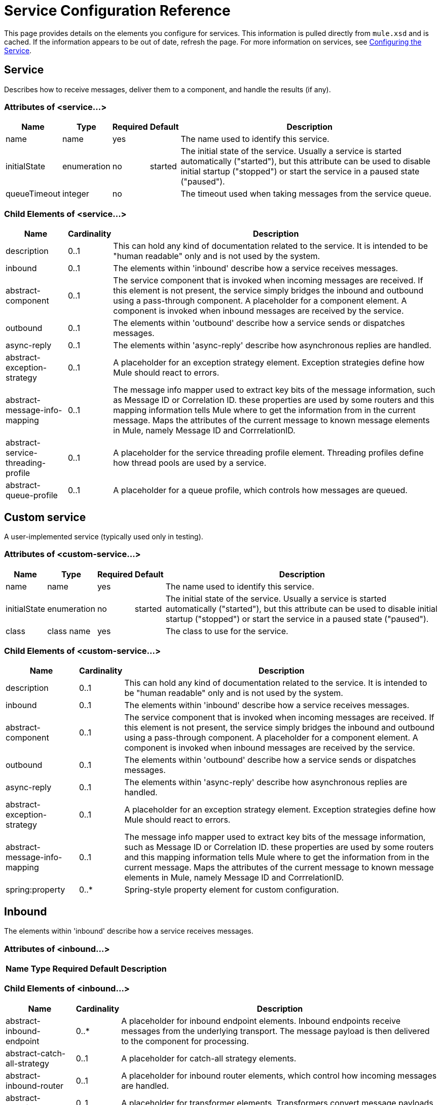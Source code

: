 = Service Configuration Reference

This page provides details on the elements you configure for services. This information is pulled directly from `mule.xsd` and is cached. If the information appears to be out of date, refresh the page. For more information on services, see link:/mule\-user\-guide/v/3\.2/configuring-the-service[Configuring the Service].

== Service

Describes how to receive messages, deliver them to a component, and handle the results (if any).

=== Attributes of <service...>

[%header%autowidth.spread]
|===
|Name |Type |Required |Default |Description
|name |name |yes |  |The name used to identify this service.
|initialState |enumeration |no |started |The initial state of the service. Usually a service is started automatically ("started"), but this attribute can be used to disable initial startup ("stopped") or start the service in a paused state ("paused").
|queueTimeout |integer |no |  |The timeout used when taking messages from the service queue.
|===

=== Child Elements of <service...>

[%header%autowidth.spread]
|===
|Name |Cardinality |Description
|description |0..1 |This can hold any kind of documentation related to the service. It is intended to be "human readable" only and is not used by the system.
|inbound |0..1 |The elements within 'inbound' describe how a service receives messages.
|abstract-component |0..1 |The service component that is invoked when incoming messages are received. If this element is not present, the service simply bridges the inbound and outbound using a pass-through component. A placeholder for a component element. A component is invoked when inbound messages are received by the service.
|outbound |0..1 |The elements within 'outbound' describe how a service sends or dispatches messages.
|async-reply |0..1 |The elements within 'async-reply' describe how asynchronous replies are handled.
|abstract-exception-strategy |0..1 |A placeholder for an exception strategy element. Exception strategies define how Mule should react to errors.
|abstract-message-info-mapping |0..1 |The message info mapper used to extract key bits of the message information, such as Message ID or Correlation ID. these properties are used by some routers and this mapping information tells Mule where to get the information from in the current message. Maps the attributes of the current message to known message elements in Mule, namely Message ID and CorrrelationID.
|abstract-service-threading-profile |0..1 |A placeholder for the service threading profile element. Threading profiles define how thread pools are used by a service.
|abstract-queue-profile |0..1 |A placeholder for a queue profile, which controls how messages are queued.
|===

== Custom service

A user-implemented service (typically used only in testing).

=== Attributes of <custom-service...>

[%header%autowidth.spread]
|===
|Name |Type |Required |Default |Description
|name |name |yes |  |The name used to identify this service.
|initialState |enumeration |no |started |The initial state of the service. Usually a service is started automatically ("started"), but this attribute can be used to disable initial startup ("stopped") or start the service in a paused state ("paused").
|class |class name |yes |  |The class to use for the service.
|===

=== Child Elements of <custom-service...>

[%header%autowidth.spread]
|===
|Name |Cardinality |Description
|description |0..1 |This can hold any kind of documentation related to the service. It is intended to be "human readable" only and is not used by the system.
|inbound |0..1 |The elements within 'inbound' describe how a service receives messages.
|abstract-component |0..1 |The service component that is invoked when incoming messages are received. If this element is not present, the service simply bridges the inbound and outbound using a pass-through component. A placeholder for a component element. A component is invoked when inbound messages are received by the service.
|outbound |0..1 |The elements within 'outbound' describe how a service sends or dispatches messages.
|async-reply |0..1 |The elements within 'async-reply' describe how asynchronous replies are handled.
|abstract-exception-strategy |0..1 |A placeholder for an exception strategy element. Exception strategies define how Mule should react to errors.
|abstract-message-info-mapping |0..1 |The message info mapper used to extract key bits of the message information, such as Message ID or Correlation ID. these properties are used by some routers and this mapping information tells Mule where to get the information from in the current message. Maps the attributes of the current message to known message elements in Mule, namely Message ID and CorrrelationID.
|spring:property |0..* |Spring-style property element for custom configuration.
|===

== Inbound

The elements within 'inbound' describe how a service receives messages.

=== Attributes of <inbound...>

[%header%autowidth.spread]
|===
|Name |Type |Required |Default |Description
|===

=== Child Elements of <inbound...>

[%header%autowidth.spread]
|===
|Name |Cardinality |Description
|abstract-inbound-endpoint |0..* |A placeholder for inbound endpoint elements. Inbound endpoints receive messages from the underlying transport. The message payload is then delivered to the component for processing.
|abstract-catch-all-strategy |0..1 |A placeholder for catch-all strategy elements.
|abstract-inbound-router |0..1 |A placeholder for inbound router elements, which control how incoming messages are handled.
|abstract-transformer |0..1 |A placeholder for transformer elements. Transformers convert message payloads.
|splitter |0..1 |The simple splitter splits incoming message into parts using the configured expression passing on each part in turn to the next message processor
|collection-splitter |0..1 |The collection splitter accepts a collection of objects and splits the collection invoking the next message processor with each item in the collection in sequence.
|processor |0..1 |A reference to a message processor defined elsewhere.
|custom-processor |0..1 | 
|===

== Outbound

The elements within 'outbound' describe how a service sends or dispatches messages.

=== Attributes of <outbound...>

[%header%autowidth.spread]
|====
|Name |Type |Required |Default |Description
|matchAll |boolean |no |false |If true, the output message will be sent to all routers. Otherwise, only the first matching router is used.
|====

=== Child Elements of <outbound...>

[%header%autowidth.spread]
|=========
|Name |Cardinality |Description
|abstract-outbound-router |0..* |A placeholder for outbound router elements, which control how outgoing messages are delivered to the outbound endpoints.
|abstract-catch-all-strategy |0..1 |A placeholder for catch-all strategy elements.
|=========

== Async reply

The elements within 'async-reply' describe how asynchronous replies are handled.

=== Attributes of <async-reply...>

[%header%autowidth.spread]
|===
|Name |Type |Required |Default |Description
|timeout |integer |no |  |The timeout (ms) to wait for a reply.
|failOnTimeout |boolean |no |  |If the router times out before all expected events have been received, specifies whether an exception should be thrown (true) or the current events should be returned for processing (false). The default is true.
|===

=== Child Elements of <async-reply...>

[%header%autowidth.spread]
|===
|Name |Cardinality |Description
|abstract-inbound-endpoint |1..* |A placeholder for inbound endpoint elements. Inbound endpoints receive messages from the underlying transport. The message payload is then delivered to the component for processing.
|abstract-async-reply-router |0..1 |A placeholder for an async reply router element. Asynchronous replies are handled via this router.
|abstract-inbound-router |0..1 |A placeholder for inbound router elements, which control how incoming messages are handled.
|processor |0..1 |A reference to a message processor defined elsewhere.
|custom-processor |0..1 | 
|===

== Queue profile

Specifies the properties of an internal Mule queue. Internal queues are used to queue messages for each component managed by Mule.

=== Attributes of <queue-profile...>

[%header%autowidth.spread]
|===
|Name |Type |Required |Default |Description
|maxOutstandingMessages |integer |no |  |Defines the maximum number of messages that can be queued.
|===

=== Child Elements of <queue-profile...>

[%header%autowidth.spread]
|===
|Name |Cardinality |Description
|abstract-queue-store |0..1 |The queue store that stortes the queue's elements. If not specified, this will be the default-in-memory-queue-store. A placeholder for queue store elements.
|===

== Exception Strategy

See link:/mule\-user\-guide/v/3\.2/exception-strategy-configuration-reference[Exception Strategy Configuration Reference].

== Catch All Strategy

See link:/mule\-user\-guide/v/3\.2/catch-all-strategy-configuration-reference[Catch-all Strategy Configuration Reference].

== Component

See link:/mule\-user\-guide/v/3\.2/component-configuration-reference[Component Configuration Reference].
